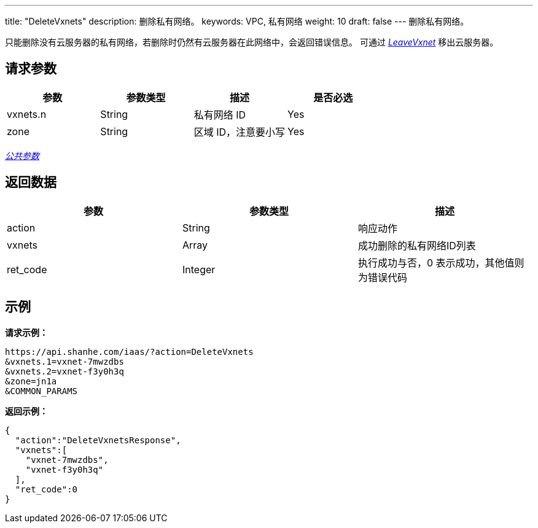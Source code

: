 ---
title: "DeleteVxnets"
description: 删除私有网络。
keywords: VPC, 私有网络
weight: 10
draft: false
---
删除私有网络。

只能删除没有云服务器的私有网络，若删除时仍然有云服务器在此网络中，会返回错误信息。 可通过 link:../leave_vxnet/[_LeaveVxnet_] 移出云服务器。

== 请求参数

|===
| 参数 | 参数类型 | 描述 | 是否必选

| vxnets.n
| String
| 私有网络 ID
| Yes

| zone
| String
| 区域 ID，注意要小写
| Yes
|===

link:../../get_api/parameters/[_公共参数_]

== 返回数据

|===
| 参数 | 参数类型 | 描述

| action
| String
| 响应动作

| vxnets
| Array
| 成功删除的私有网络ID列表

| ret_code
| Integer
| 执行成功与否，0 表示成功，其他值则为错误代码
|===

== 示例

*请求示例：*
[source]
----
https://api.shanhe.com/iaas/?action=DeleteVxnets
&vxnets.1=vxnet-7mwzdbs
&vxnets.2=vxnet-f3y0h3q
&zone=jn1a
&COMMON_PARAMS
----

*返回示例：*
[source]
----
{
  "action":"DeleteVxnetsResponse",
  "vxnets":[
    "vxnet-7mwzdbs",
    "vxnet-f3y0h3q"
  ],
  "ret_code":0
}
----
